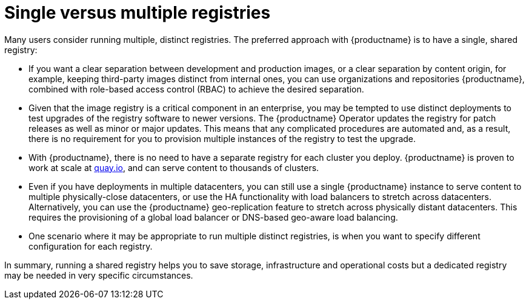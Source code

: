 [[core-distinct-registries]]
= Single versus multiple registries

Many users consider running multiple, distinct registries. The preferred approach with {productname} is to have a single, shared registry: 

- If you want a clear separation between development and production images, or a clear separation by content origin, for example, keeping third-party images distinct from internal ones, you can use organizations and repositories {productname}, combined with role-based access control (RBAC) to achieve the desired separation.

- Given that the image registry is a critical component in an enterprise, you may be tempted to use distinct deployments to test upgrades of the registry software to newer versions. The {productname} Operator updates the registry for patch releases as well as minor or major updates. This means that any complicated procedures are automated and, as a result, there is no requirement for you to provision multiple instances of the registry to test the upgrade.

- With {productname}, there is no need to have a separate registry for each cluster you deploy. {productname} is proven to work at scale at link:https://quay.io[quay.io], and can serve content to thousands of clusters.

- Even if you have deployments in multiple datacenters, you can still use a single {productname} instance to serve content to multiple physically-close datacenters, or use the HA functionality with load balancers to stretch across datacenters. Alternatively, you can use the {productname} geo-replication feature to stretch across physically distant datacenters. This requires the provisioning of a global load balancer or DNS-based geo-aware load balancing.


- One scenario where it may be appropriate to run multiple distinct registries, is when you want to specify different configuration for each registry. 

In summary, running a shared registry helps you to save storage, infrastructure and operational costs but a dedicated registry may be needed in very specific circumstances.
